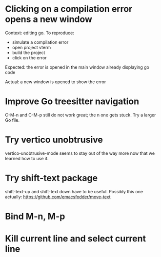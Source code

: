 * Clicking on a compilation error opens a new window

Context: editing go. To reproduce:

- simulate a compilation error
- open project vterm
- build the project
- click on the error

Expected: the error is opened in the main window already displaying go code

Actual: a new window is opened to show the error

* Improve Go treesitter navigation

C-M-n and C-M-p still do not work great; the n one gets stuck. Try a larger Go file.

* Try vertico unobtrusive

vertico-unobtrusive-mode seems to stay out of the way more now that we learned how to use it.

* Try shift-text package

shift-text-up and shift-text down have to be useful.
Possibly this one actually: https://github.com/emacsfodder/move-text

* Bind M-n, M-p

* Kill current line and select current line
